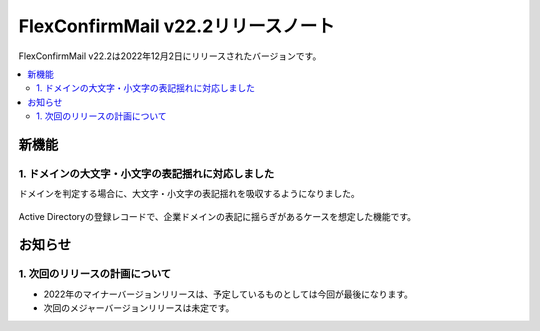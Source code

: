 ===================================
FlexConfirmMail v22.2リリースノート
===================================

FlexConfirmMail v22.2は2022年12月2日にリリースされたバージョンです。

.. contents::
   :local:
   :backlinks: none

新機能
======

1. ドメインの大文字・小文字の表記揺れに対応しました
---------------------------------------------------

ドメインを判定する場合に、大文字・小文字の表記揺れを吸収するようになりました。

.. figure:: ../_static/CaseInsensitive.png
   :width: 500

Active Directoryの登録レコードで、企業ドメインの表記に揺らぎがあるケースを想定した機能です。

お知らせ
========

1. 次回のリリースの計画について
-------------------------------

* 2022年のマイナーバージョンリリースは、予定しているものとしては今回が最後になります。
* 次回のメジャーバージョンリリースは未定です。
